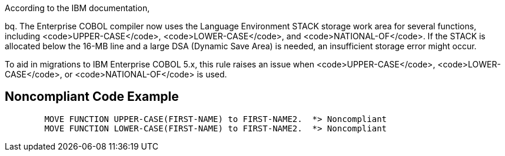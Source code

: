 According to the IBM documentation,

bq. The Enterprise COBOL compiler now uses the Language Environment STACK storage work area for several functions, including <code>UPPER-CASE</code>, <code>LOWER-CASE</code>, and <code>NATIONAL-OF</code>. If the STACK is allocated below the 16-MB line and a large DSA (Dynamic Save Area) is needed, an insufficient storage error might occur.

To aid in migrations to IBM Enterprise COBOL 5.x, this rule raises an issue when <code>UPPER-CASE</code>, <code>LOWER-CASE</code>, or <code>NATIONAL-OF</code> is used.


== Noncompliant Code Example

----
        MOVE FUNCTION UPPER-CASE(FIRST-NAME) to FIRST-NAME2.  *> Noncompliant    
        MOVE FUNCTION LOWER-CASE(FIRST-NAME) to FIRST-NAME2.  *> Noncompliant
----


